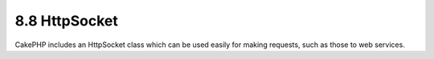 8.8 HttpSocket
--------------

CakePHP includes an HttpSocket class which can be used easily for
making requests, such as those to web services.
